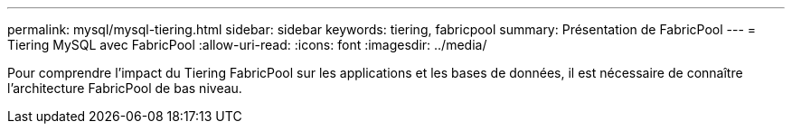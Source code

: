 ---
permalink: mysql/mysql-tiering.html 
sidebar: sidebar 
keywords: tiering, fabricpool 
summary: Présentation de FabricPool 
---
= Tiering MySQL avec FabricPool
:allow-uri-read: 
:icons: font
:imagesdir: ../media/


[role="lead"]
Pour comprendre l'impact du Tiering FabricPool sur les applications et les bases de données, il est nécessaire de connaître l'architecture FabricPool de bas niveau.
